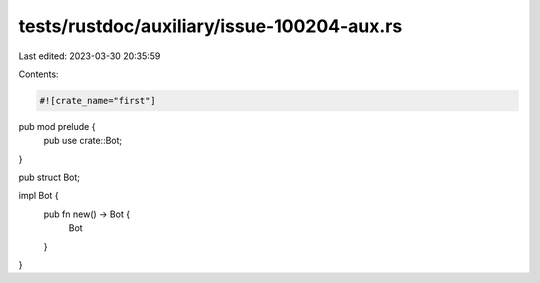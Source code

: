 tests/rustdoc/auxiliary/issue-100204-aux.rs
===========================================

Last edited: 2023-03-30 20:35:59

Contents:

.. code-block:: rs

    #![crate_name="first"]

pub mod prelude {
    pub use crate::Bot;
}

pub struct Bot;

impl Bot {
    pub fn new() -> Bot {
        Bot
    }
}


